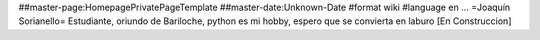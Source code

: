 ##master-page:HomepagePrivatePageTemplate
##master-date:Unknown-Date
#format wiki
#language en
...
=Joaquín Sorianello=
Estudiante, oriundo de Bariloche, python es mi hobby, espero que se convierta en laburo
[En Construccion]
